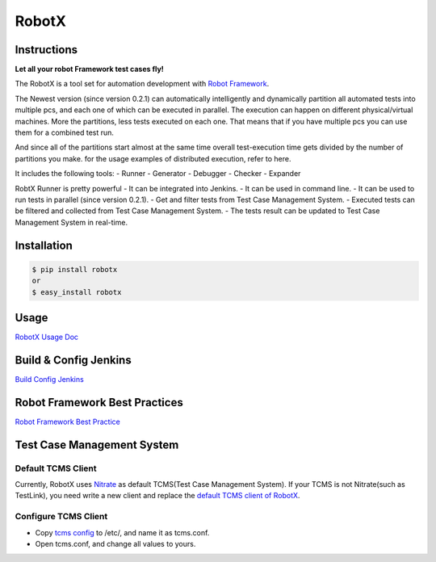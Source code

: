 RobotX
======

Instructions
------------

**Let all your robot Framework test cases fly!**

The RobotX is a tool set for automation development with `Robot Framework`_.

The Newest version (since version 0.2.1) can automatically intelligently and dynamically  
partition all automated tests into multiple pcs, and each one of which can be  
executed in parallel.
The execution can happen on different physical/virtual machines.
More the partitions, less tests executed on each one.
That means that if you have multiple pcs you can use them for a combined test run.

And since all of the partitions start almost at the same time overall test-execution time 
gets divided by the number of partitions you make.
for the usage examples of distributed execution, refer to here.

It includes the following tools:
- Runner
- Generator
- Debugger
- Checker
- Expander

RobtX Runner is pretty powerful
- It can be integrated into Jenkins.  
- It can be used in command line.   
- It can be used to run tests in parallel (since version 0.2.1).  
- Get and filter tests from Test Case Management System.
- Executed tests can be filtered and collected from Test Case Management System.  
- The tests result can be updated to Test Case Management System in real-time.


Installation
------------

.. code:: bash

    $ pip install robotx
    or
    $ easy_install robotx


Usage
-----

`RobotX Usage Doc`_

Build & Config Jenkins
----------------------

`Build Config Jenkins`_


Robot Framework Best Practices
------------------------------

`Robot Framework Best Practice`_

Test Case Management System
---------------------------

Default TCMS Client  
~~~~~~~~~~~~~~~~~~~

Currently, RobotX uses `Nitrate`_ as default TCMS(Test Case Management System). 
If your TCMS is not Nitrate(such as TestLink), you need write a new client and replace the `default TCMS client of RobotX`_.

Configure TCMS Client   
~~~~~~~~~~~~~~~~~~~~~

- Copy `tcms config`_ to /etc/, and name it as tcms.conf.

- Open tcms.conf, and change all values to yours.



.. _Robot Framework: http://robotframework.org/
.. _RobotX Usage Doc: https://github.com/idumpling/robotx/blob/master/docs/USAGE.md
.. _Build Config Jenkins: https://github.com/idumpling/robotx/blob/master/docs/JENKINS_CONFIG.md
.. _Robot Framework Best Practice: https://github.com/idumpling/robotx/blob/master/docs/ROBOT_BEST_PRACTICE.md
.. _Nitrate: https://fedorahosted.org/nitrate/
.. _default TCMS client of RobotX: https://github.com/idumpling/robotx/blob/master/robotx/core/nitrateclient.py
.. _tcms config: https://github.com/idumpling/robotx/blob/master/robotx/conf/tcms.conf
